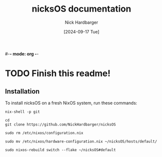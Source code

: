 #-*- mode: org -*-
#+title: nicksOS documentation
#+author: Nick Hardbarger
#+date: [2024-09-17 Tue]
* TODO Finish this readme!
** Installation
To install nicksOS on a fresh NixOS system, run these commands:

#+BEGIN_SRC shell
nix-shell -p git
#+END_SRC

#+BEGIN_SRC shell
cd
git clone https://github.com/NickHardbarger/nicksOS
#+END_SRC

#+BEGIN_SRC shell
sudo rm /etc/nixos/configuration.nix
#+END_SRC

#+BEGIN_SRC shell
sudo mv /etc/nixos/hardware-configuration.nix ~/nicksOS/hosts/default/
#+END_SRC

#+BEGIN_SRC shell
sudo nixos-rebuild switch --flake ~/nicksOS#default
#+END_SRC
